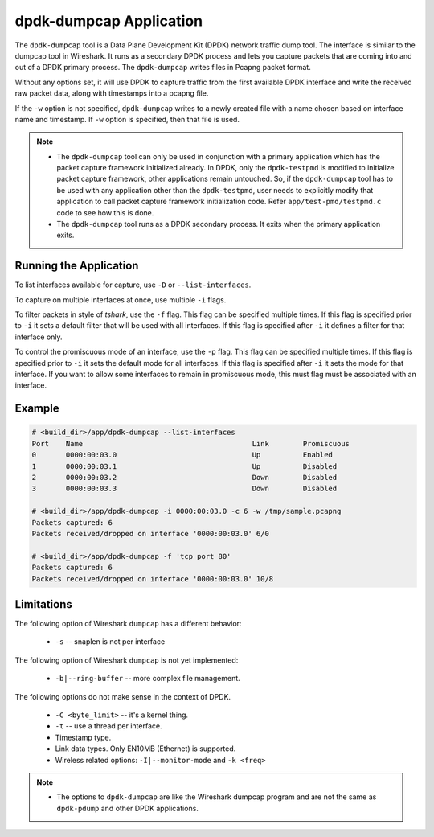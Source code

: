 ..  SPDX-License-Identifier: BSD-3-Clause
    Copyright(c) 2020 Microsoft Corporation.

dpdk-dumpcap Application
========================

The ``dpdk-dumpcap`` tool is a Data Plane Development Kit (DPDK)
network traffic dump tool.
The interface is similar to the dumpcap tool in Wireshark.
It runs as a secondary DPDK process and lets you capture packets
that are coming into and out of a DPDK primary process.
The ``dpdk-dumpcap`` writes files in Pcapng packet format.

Without any options set, it will use DPDK to capture traffic
from the first available DPDK interface
and write the received raw packet data,
along with timestamps into a pcapng file.

If the ``-w`` option is not specified, ``dpdk-dumpcap`` writes
to a newly created file with a name chosen
based on interface name and timestamp.
If ``-w`` option is specified, then that file is used.

.. note::

   * The ``dpdk-dumpcap`` tool can only be used in conjunction with a primary
     application which has the packet capture framework initialized already.
     In DPDK, only the ``dpdk-testpmd`` is modified to initialize
     packet capture framework, other applications remain untouched.
     So, if the ``dpdk-dumpcap`` tool has to be used with any application
     other than the ``dpdk-testpmd``, user needs to explicitly modify
     that application to call packet capture framework initialization code.
     Refer ``app/test-pmd/testpmd.c`` code to see how this is done.

   * The ``dpdk-dumpcap`` tool runs as a DPDK secondary process.
     It exits when the primary application exits.


Running the Application
-----------------------

To list interfaces available for capture, use ``-D`` or ``--list-interfaces``.

To capture on multiple interfaces at once, use multiple ``-i`` flags.

To filter packets in style of *tshark*, use the ``-f`` flag. This flag
can be specified multiple times. If this flag is specified prior to ``-i``
it sets a default filter that will be used with all interfaces. If this
flag is specified after ``-i`` it defines a filter for that interface only.

To control the promiscuous mode of an interface, use the ``-p`` flag. This flag
can be specified multiple times. If this flag is specified prior to ``-i`` it
sets the default mode for all interfaces. If this flag is specified after ``-i``
it sets the mode for that interface. If you want to allow some interfaces to
remain in promiscuous mode, this must flag must be associated with an interface.


Example
-------

.. code-block:: console

   # <build_dir>/app/dpdk-dumpcap --list-interfaces
   Port    Name                                        Link        Promiscuous
   0       0000:00:03.0                                Up          Enabled
   1       0000:00:03.1                                Up          Disabled
   2       0000:00:03.2                                Down        Disabled
   3       0000:00:03.3                                Down        Disabled

   # <build_dir>/app/dpdk-dumpcap -i 0000:00:03.0 -c 6 -w /tmp/sample.pcapng
   Packets captured: 6
   Packets received/dropped on interface '0000:00:03.0' 6/0

   # <build_dir>/app/dpdk-dumpcap -f 'tcp port 80'
   Packets captured: 6
   Packets received/dropped on interface '0000:00:03.0' 10/8


Limitations
-----------

The following option of Wireshark ``dumpcap`` has a different behavior:

   * ``-s`` -- snaplen is not per interface

The following option of Wireshark ``dumpcap`` is not yet implemented:

   * ``-b|--ring-buffer`` -- more complex file management.

The following options do not make sense in the context of DPDK.

   * ``-C <byte_limit>`` -- it's a kernel thing.

   * ``-t`` -- use a thread per interface.

   * Timestamp type.

   * Link data types. Only EN10MB (Ethernet) is supported.

   * Wireless related options: ``-I|--monitor-mode`` and  ``-k <freq>``


.. note::

   * The options to ``dpdk-dumpcap`` are like the Wireshark dumpcap program
     and are not the same as ``dpdk-pdump`` and other DPDK applications.

